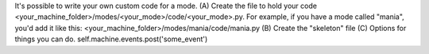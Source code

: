 
It's possible to write your own custom code for a mode. (A) Create the
file to hold your code
<your_machine_folder>/modes/<your_mode>/code/<your_mode>.py. For
example, if you have a mode called "mania", you'd add it like this:
<your_machine_folder>/modes/mania/code/mania.py (B) Create the
"skeleton" file (C) Options for things you can do.
self.machine.events.post('some_event')



